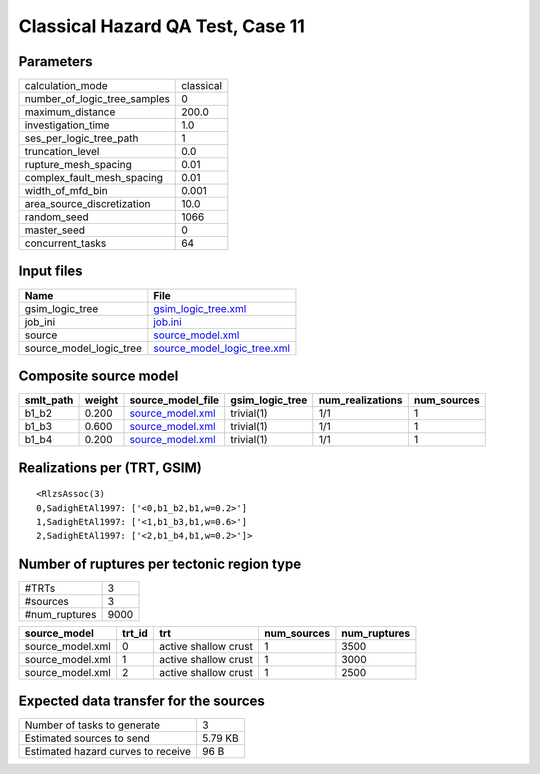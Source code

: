 Classical Hazard QA Test, Case 11
=================================

Parameters
----------
============================ =========
calculation_mode             classical
number_of_logic_tree_samples 0        
maximum_distance             200.0    
investigation_time           1.0      
ses_per_logic_tree_path      1        
truncation_level             0.0      
rupture_mesh_spacing         0.01     
complex_fault_mesh_spacing   0.01     
width_of_mfd_bin             0.001    
area_source_discretization   10.0     
random_seed                  1066     
master_seed                  0        
concurrent_tasks             64       
============================ =========

Input files
-----------
======================= ============================================================
Name                    File                                                        
======================= ============================================================
gsim_logic_tree         `gsim_logic_tree.xml <gsim_logic_tree.xml>`_                
job_ini                 `job.ini <job.ini>`_                                        
source                  `source_model.xml <source_model.xml>`_                      
source_model_logic_tree `source_model_logic_tree.xml <source_model_logic_tree.xml>`_
======================= ============================================================

Composite source model
----------------------
========= ====== ====================================== =============== ================ ===========
smlt_path weight source_model_file                      gsim_logic_tree num_realizations num_sources
========= ====== ====================================== =============== ================ ===========
b1_b2     0.200  `source_model.xml <source_model.xml>`_ trivial(1)      1/1              1          
b1_b3     0.600  `source_model.xml <source_model.xml>`_ trivial(1)      1/1              1          
b1_b4     0.200  `source_model.xml <source_model.xml>`_ trivial(1)      1/1              1          
========= ====== ====================================== =============== ================ ===========

Realizations per (TRT, GSIM)
----------------------------

::

  <RlzsAssoc(3)
  0,SadighEtAl1997: ['<0,b1_b2,b1,w=0.2>']
  1,SadighEtAl1997: ['<1,b1_b3,b1,w=0.6>']
  2,SadighEtAl1997: ['<2,b1_b4,b1,w=0.2>']>

Number of ruptures per tectonic region type
-------------------------------------------
============= ====
#TRTs         3   
#sources      3   
#num_ruptures 9000
============= ====

================ ====== ==================== =========== ============
source_model     trt_id trt                  num_sources num_ruptures
================ ====== ==================== =========== ============
source_model.xml 0      active shallow crust 1           3500        
source_model.xml 1      active shallow crust 1           3000        
source_model.xml 2      active shallow crust 1           2500        
================ ====== ==================== =========== ============

Expected data transfer for the sources
--------------------------------------
================================== =======
Number of tasks to generate        3      
Estimated sources to send          5.79 KB
Estimated hazard curves to receive 96 B   
================================== =======